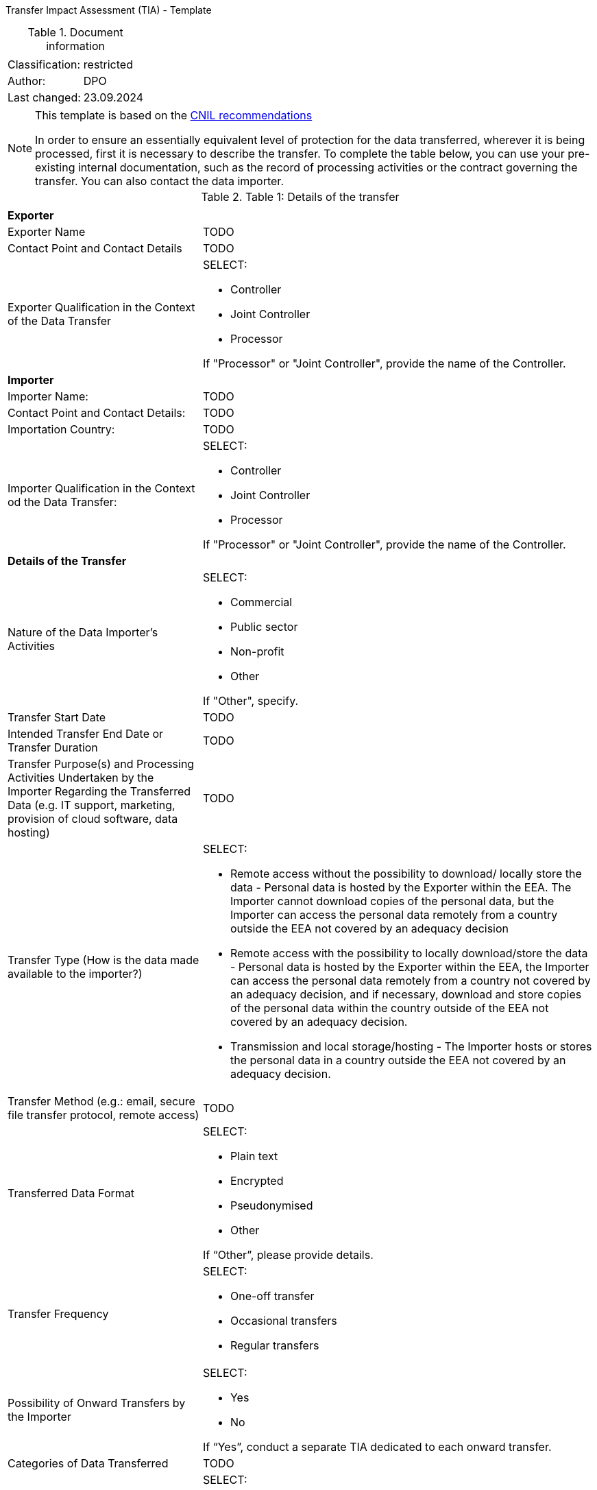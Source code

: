 Transfer Impact Assessment (TIA) - Template

.Document information
[%autowidth]
|===
| | 
|Classification:
|restricted
|Author:
|DPO
|Last changed:
|23.09.2024
|===

[NOTE]
====
This template is based on the link:https://www.cnil.fr/sites/cnil/files/2024-01/draft_practical_guide_transfer_impact_assessment.pdf[CNIL recommendations]

In order to ensure an essentially equivalent level of protection for the data transferred, wherever it is being processed, first it is necessary to describe the transfer. To complete the table below, you can use your pre-existing internal documentation, such as the record of
processing activities or the contract governing the transfer. You can also contact the data importer.
====

.Table 1: Details of the transfer
[%autowidth]
|===
| |
2+s| Exporter
|Exporter Name
|TODO
|Contact Point and Contact Details
|TODO
|Exporter Qualification in the Context of the Data Transfer
a|SELECT:

* Controller
* Joint Controller
* Processor

If "Processor" or "Joint Controller", provide the name of the Controller.
2+s| Importer
|Importer Name:
|TODO
|Contact Point and Contact Details:
|TODO
|Importation Country:
|TODO
|Importer Qualification in the Context od the Data Transfer:
a|SELECT:

* Controller
* Joint Controller
* Processor

If "Processor" or "Joint Controller", provide the name of the Controller.
2+s| Details of the Transfer
|Nature of the Data Importer’s Activities
a|SELECT:

* Commercial
* Public sector
* Non-profit
* Other

If "Other", specify.
|Transfer Start Date
|TODO
|Intended Transfer End Date or Transfer Duration
|TODO
|Transfer Purpose(s) and Processing Activities Undertaken by the Importer Regarding the Transferred Data
(e.g. IT support, marketing, provision of cloud software, data hosting)
|TODO
|Transfer Type (How is the data made available to the importer?)
a|SELECT:

* Remote access without the possibility to download/ locally store the data - Personal data is hosted by the Exporter within the EEA. The Importer cannot download copies of the personal data, but the Importer can access the personal data remotely from a country outside the EEA not covered by an adequacy decision
* Remote access with the possibility to locally download/store the data - Personal data is hosted by the Exporter within the EEA, the Importer can access the personal data remotely from a country not covered by an adequacy decision, and if necessary, download and store copies of the personal data within the country outside of the EEA not covered by an adequacy decision.
* Transmission and local storage/hosting - The Importer hosts or stores the personal data in a country outside the EEA not covered by an adequacy decision.

|Transfer Method (e.g.: email, secure file transfer protocol, remote access)
|TODO
|Transferred Data Format
a|SELECT:

* Plain text
* Encrypted
* Pseudonymised
* Other

If “Other”, please provide details.
|Transfer Frequency
a|SELECT:

* One-off transfer
* Occasional transfers
* Regular transfers

|Possibility of Onward Transfers by the Importer
a|SELECT:

* Yes
* No

If “Yes”, conduct a separate TIA dedicated to each onward transfer.

|Categories of Data Transferred
|TODO
|Special Categories of Data Transferred (“Sensitive Data”)
a|SELECT:

* Personal data revealing racial or ethnic origin
* Personal data revealing political opinions
* Personal data revealing religious or philosophical beliefs
* Personal data revealing trade union membership
* Genetic data and biometric data processed for the purpose of uniquely identifying a natural person
* Health data
* Data concerning a natural person’s sex life or sexual orientation
* None of the above

|Other Types of Sensitive or Highly Personal Data Transferred
a|SELECT:

* Personal data relating to criminal convictions and offences
* National identification number
* Geolocation data
* Payment data
* Other
* None of the above

If “Other”, please provide details.

|Categories of Data Subjects
|TODO
|Vulnerable Data Subjects (e.g.: children, dependent persons)
a|SELECT:

* Yes
* No

If “Yes”, specify.
|===

[NOTE]
====
The following table is intended to help document the transfer tool used for the transfer in question, in order to confirm whether or not a TIA is required.

A transfer may be based on:

- an adequacy decision by the European Commission;
- one of the transfer tools listed in Article 46 of the GDPR; or
- a derogation in accordance with Article 49 of the GDPR. With regards to the latter, it should be recalled, as underlined in the EDPB recommendations on supplementary measures, that "only in some cases you may be able to rely on one of the derogations provided for in Article 49 GDPR if you meet the conditions. Derogations cannot become “the rule” in practice, but need to be restricted to specific
situations".

As indicated, conducting a TIA is required only when one of the tools of Article 46 is used.
====

.Table 2: Transfer Tool Used and Documentation
[%autowidth]
|===
| |
2+s| Adequacy Decision 
|Is the country of destination the subject of an adequacy decision by the EU Commission currently in force?
a|SELECT:

* Yes
* No

If “Yes”, you must verify the scope of this decision, as described below. If “No”, the transfer cannot be based on an adequacy decision and another instrument must be used.

|Does the adequacy decision cover the third country as a whole or only to a limited extent?
a|SELECT

* The whole country is covered
* The decision covers a defined sector or list of entities to which the Importer or the transfer belong
* The decision covers a defined sector or list of entities to which the Importer or the transfer do not belong

In the first two cases, the Importer is covered by the adequacy decision for transfers to the third country. You can therefore rely on this adequacy decision for your transfer and it is not necessary to carry out a TIA. In the third case, if the Importer is not covered by the scope of the adequacy decision, the transfer cannot be based on this adequacy decision and it is necessary to use another instrument.

2+s| Derogations (Article 49 link:https://www.edpb.europa.eu/sites/default/files/files/file1/edpb_guidelines_2_2018_derogations_en.pdf[GPDR])
|Does any of the derogations of Article 49 apply?
a|SELECT:

* Explicit consent of the data subject
* Transfer necessary for the performance of a contract between the data subject and the controller or the implementation of pre-contractual measures taken at the data subject's request
* Transfer necessary for the conclusion or performance of a contract concluded in the
interest of the data subject between the controller and another natural or legal person;
* Transfer necessary for important reasons of public interest
* Transfer necessary for the establishment, exercise or defence of legal claims
* Transfer necessary in order to protect the vital interests of the data subject or of other persons, where the data subject is physically or legally incapable of giving consent
* Transfer made from a register which according to Union or Member State law is intended to provide information to the public and which is open to consultation either by the public in general or by any person who can demonstrate a legitimate interest, but only to the extent that the conditions laid down by Union or Member State law for consultation are fulfilled in the particular case
* Transfer necessary for the purposes of compelling legitimate interests pursued by the
controller which are not overridden by the interests or rights and freedoms of the data
subject.

If “Yes”, there is no need for a TIA,
If “No”, another instrument must be used.

2+s| Article 46 GDPR Transfer Tools
|Is one of the transfer tools of Article 46 GDPR used for the transfer?
a|SELECT:

* Standard Contractual Clauses (SCCs)
* Binding Corporate Rules (BCRs)
* Code of Conduct
* Certification Mechanism
* Ad hoc Contractual Clauses

If yes, a TIA is required.

2+s| Conclusion
s|Evidence and documentation of the transfer instrument put in place
|
s|Is it necessary to carry out a TIA?
a|SELECT

* Yes
* No

|===

[NOTE]
====
If the transfer is based on an adequacy decision by the EU Commission or an Article 49 derogation, then VONQ does not need to follow the next steps. You are not obliged to carry out a TIA. If the transfer is based on one of the transfer tools listed in Article 46 of the RGPD, then you must carry out a TIA and one should proceed to table 3.
====

[NOTE]
====
Once you have a clear vision of your transfer and the tool you are going to use, the third step is to determine whether there are any indications that the laws and practices of the third country where the data is imported could impinge on the effectiveness of the appropriate safeguards you are putting in place, in the specific context of the transfer, or that could prevent you from fulfilling your obligations.

To complete this section, you can consult Annex 3 of the EDPB recommendations on supplementary measures, which lists, in a non-exhaustive manner, sources of information that may be used. These sources must be relevant, objective, reliable, verifiable and publicly available.
====


